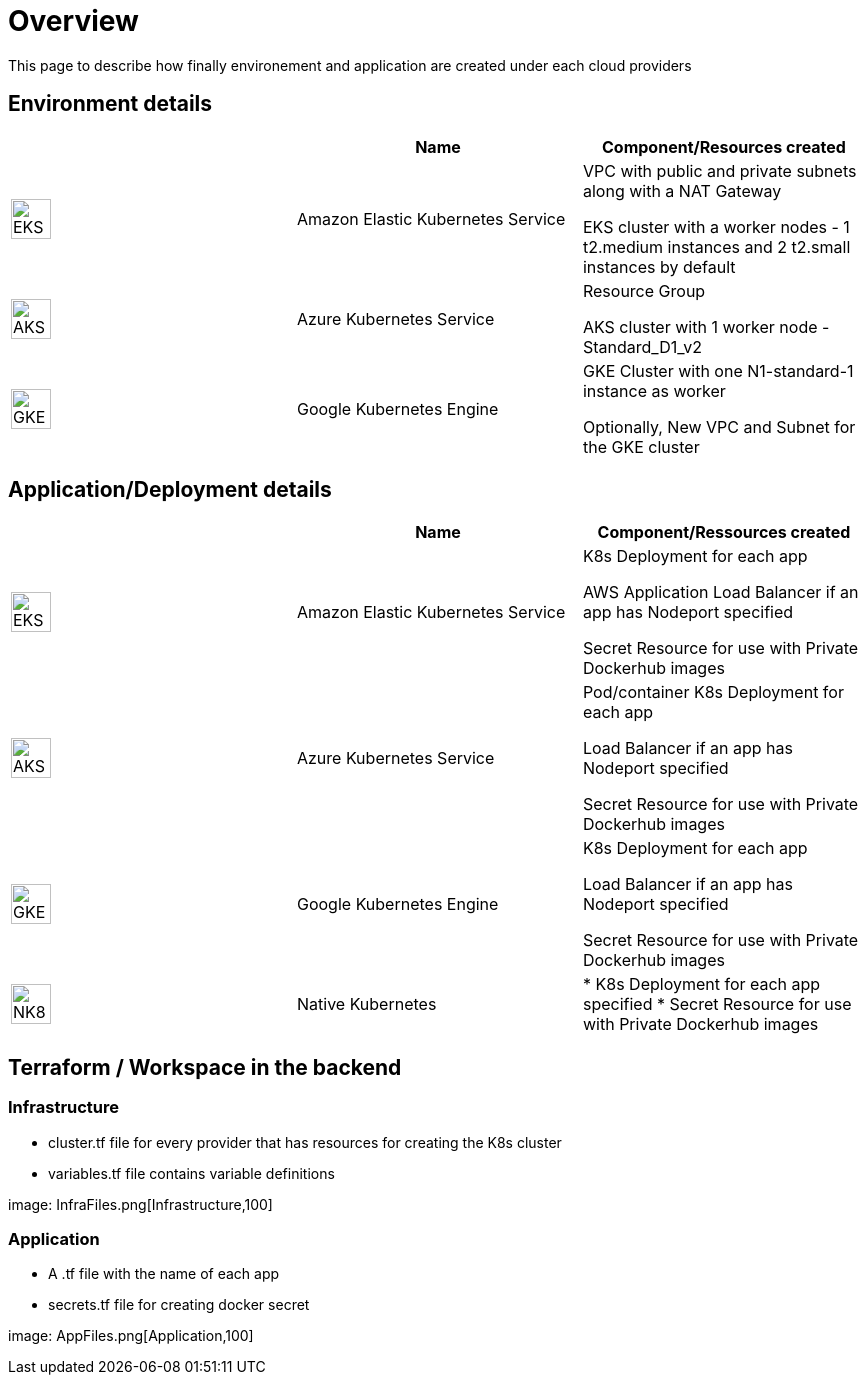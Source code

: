

= Overview =
ifndef::imagesdir[:imagesdir: images/providers]

This page to describe how finally environement and application are created under each cloud providers

== Environment details ==

[cols="1,1,1"]
|===
| |Name|Component/Resources created

|image:EKS.png[EKS,40]
|Amazon Elastic Kubernetes Service
|
VPC with public and private subnets along with a NAT Gateway

EKS cluster with a worker nodes - 1 t2.medium instances and 2 t2.small instances by default

|image:AKS.png[AKS,40]
|Azure Kubernetes Service
|
Resource Group

AKS cluster with 1 worker node - Standard_D1_v2

|image:GKE.png[GKE,40]
|Google Kubernetes Engine
|
GKE Cluster with one N1-standard-1 instance as worker

Optionally, New VPC and Subnet for the GKE cluster

|===

== Application/Deployment details ==

[cols="1,1,1"]
|===
| |Name|Component/Ressources created

|image:EKS.png[EKS,40]
|Amazon Elastic Kubernetes Service
|
K8s Deployment for each app

AWS Application Load Balancer if an app has Nodeport specified

Secret Resource for use with Private Dockerhub images

|image:AKS.png[AKS,40]
|Azure Kubernetes Service
|Pod/container
K8s Deployment for each app

Load Balancer if an app has Nodeport specified

Secret Resource for use with Private Dockerhub images

|image:GKE.png[GKE,40]
|Google Kubernetes Engine
|
K8s Deployment for each app

Load Balancer if an app has Nodeport specified

Secret Resource for use with Private Dockerhub images

|image:NK8.png[NK8,40]
|Native Kubernetes
|
* K8s Deployment for each app specified
* Secret Resource for use with Private Dockerhub images

|===

== Terraform / Workspace in the backend ==

=== Infrastructure
- cluster.tf file for every provider that has resources for creating the K8s cluster
- variables.tf file contains variable definitions

image: InfraFiles.png[Infrastructure,100]

=== Application
- A .tf file with the name of each app
- secrets.tf file for creating docker secret

image: AppFiles.png[Application,100]
